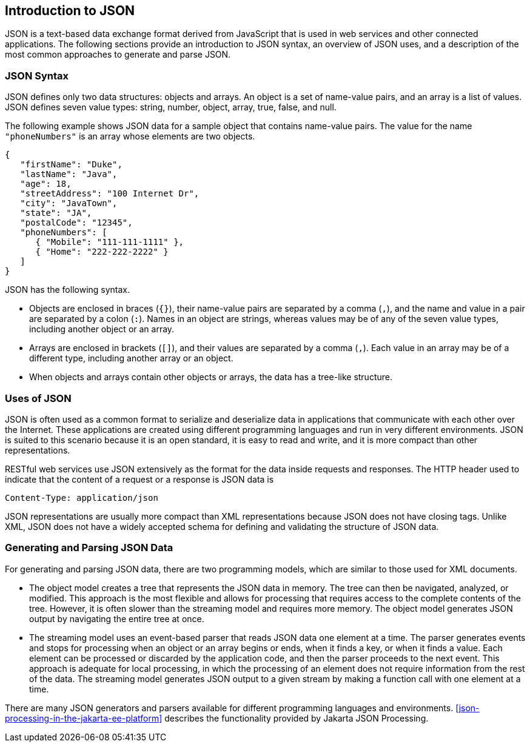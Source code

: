 == Introduction to JSON

JSON is a text-based data exchange format derived from JavaScript that is used in web services and other connected applications.
The following sections provide an introduction to JSON syntax, an overview of JSON uses, and a description of the most common approaches to generate and parse JSON.

=== JSON Syntax

JSON defines only two data structures: objects and arrays.
An object is a set of name-value pairs, and an array is a list of values.
JSON defines seven value types: string, number, object, array, true, false, and null.

The following example shows JSON data for a sample object that contains name-value pairs.
The value for the name `"phoneNumbers"` is an array whose elements are two objects.

[source,json]
----
{
   "firstName": "Duke",
   "lastName": "Java",
   "age": 18,
   "streetAddress": "100 Internet Dr",
   "city": "JavaTown",
   "state": "JA",
   "postalCode": "12345",
   "phoneNumbers": [
      { "Mobile": "111-111-1111" },
      { "Home": "222-222-2222" }
   ]
}
----

JSON has the following syntax.

* Objects are enclosed in braces (`{}`), their name-value pairs are separated by a comma (`,`), and the name and value in a pair are separated by a colon (`:`).
Names in an object are strings, whereas values may be of any of the seven value types, including another object or an array.

* Arrays are enclosed in brackets (`[]`), and their values are separated by a comma (`,`).
Each value in an array may be of a different type, including another array or an object.

* When objects and arrays contain other objects or arrays, the data has a tree-like structure.

=== Uses of JSON

JSON is often used as a common format to serialize and deserialize data in applications that communicate with each other over the Internet.
These applications are created using different programming languages and run in very different environments.
JSON is suited to this scenario because it is an open standard, it is easy to read and write, and it is more compact than other representations.

RESTful web services use JSON extensively as the format for the data inside requests and responses.
The HTTP header used to indicate that the content of a request or a response is JSON data is

[source,http]
----
Content-Type: application/json
----

JSON representations are usually more compact than XML representations because JSON does not have closing tags.
Unlike XML, JSON does not have a widely accepted schema for defining and validating the structure of JSON data.

=== Generating and Parsing JSON Data

For generating and parsing JSON data, there are two programming models, which are similar to those used for XML documents.

* The object model creates a tree that represents the JSON data in memory.
The tree can then be navigated, analyzed, or modified.
This approach is the most flexible and allows for processing that requires access to the complete contents of the tree.
However, it is often slower than the streaming model and requires more memory.
The object model generates JSON output by navigating the entire tree at once.

* The streaming model uses an event-based parser that reads JSON data one element at a time.
The parser generates events and stops for processing when an object or an array begins or ends, when it finds a key, or when it finds a value.
Each element can be processed or discarded by the application code, and then the parser proceeds to the next event.
This approach is adequate for local processing, in which the processing of an element does not require information from the rest of the data.
The streaming model generates JSON output to a given stream by making a function call with one element at a time.

There are many JSON generators and parsers available for different programming languages and environments. <<json-processing-in-the-jakarta-ee-platform>> describes the functionality provided by Jakarta JSON Processing.
